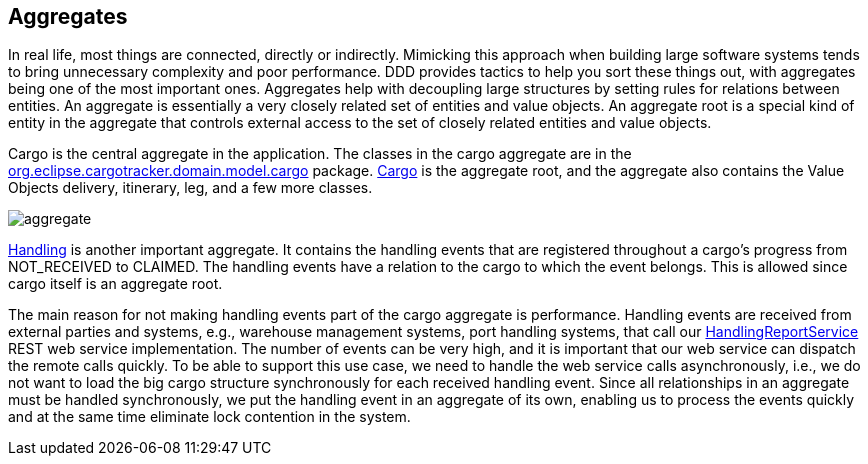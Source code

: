== Aggregates

In real life, most things are connected, directly or indirectly. Mimicking 
this approach when building large software systems tends to bring unnecessary 
complexity and poor performance. DDD provides tactics to help you sort these 
things out, with aggregates being one of the most important ones. Aggregates 
help with decoupling large structures by setting rules for relations between 
entities. An aggregate is essentially a very closely related set of entities 
and value objects. An aggregate root is a special kind of entity in the 
aggregate that controls external access to the set of closely related entities 
and value objects.

Cargo is the central aggregate in the application. The classes in the cargo 
aggregate are in the 
https://github.com/eclipse-ee4j/cargotracker/tree/master/src/main/java/org/eclipse/cargotracker/domain/model/cargo[org.eclipse.cargotracker.domain.model.cargo] 
package. 
https://github.com/eclipse-ee4j/cargotracker/blob/master/src/main/java/org/eclipse/cargotracker/domain/model/cargo/Cargo.java[Cargo] 
is the aggregate root, and the aggregate also contains the Value Objects 
delivery, itinerary, leg, and a few more classes.

image::aggregate.png[]

https://github.com/eclipse-ee4j/cargotracker/tree/master/src/main/java/org/eclipse/cargotracker/domain/model/handling[Handling] 
is another important aggregate. It contains the handling events that are 
registered throughout a cargo's progress from NOT_RECEIVED to CLAIMED. The 
handling events have a relation to the cargo to which the event belongs. This 
is allowed since cargo itself is an aggregate root.

The main reason for not making handling events part of the cargo aggregate is 
performance. Handling events are received from external parties and systems, 
e.g., warehouse management systems, port handling systems, that call our 
https://github.com/eclipse-ee4j/cargotracker/blob/master/src/main/java/org/eclipse/cargotracker/interfaces/handling/rest/HandlingReportService.java[HandlingReportService] 
REST web service implementation. The number of events can be very high, and it 
is important that our web service can dispatch the remote calls quickly. To be 
able to support this use case, we need to handle the web service calls 
asynchronously, i.e., we do not want to load the big cargo structure 
synchronously for each received handling event. Since all relationships in an 
aggregate must be handled synchronously, we put the handling event in an 
aggregate of its own, enabling us to process the events quickly and at the 
same time eliminate lock contention in the system.
